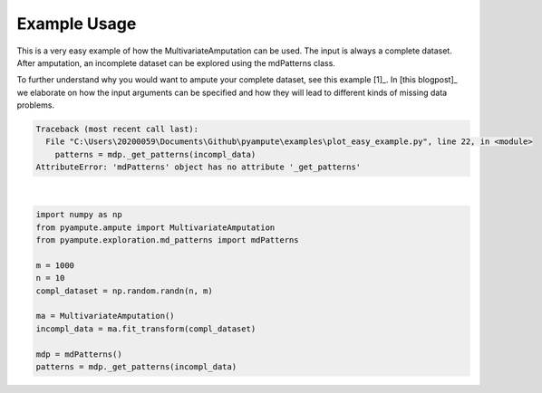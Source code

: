 
.. DO NOT EDIT.
.. THIS FILE WAS AUTOMATICALLY GENERATED BY SPHINX-GALLERY.
.. TO MAKE CHANGES, EDIT THE SOURCE PYTHON FILE:
.. "auto_examples\plot_easy_example.py"
.. LINE NUMBERS ARE GIVEN BELOW.

.. only:: html

    .. note::
        :class: sphx-glr-download-link-note

        Click :ref:`here <sphx_glr_download_auto_examples_plot_easy_example.py>`
        to download the full example code

.. rst-class:: sphx-glr-example-title

.. _sphx_glr_auto_examples_plot_easy_example.py:


=============
Example Usage
=============

This is a very easy example of how the MultivariateAmputation can be used. The input is always a complete dataset. After amputation, an incomplete dataset can be explored using the mdPatterns class.

To further understand why you would want to ampute your complete dataset, see this example [1]_. In [this blogpost]_ we elaborate on how the input arguments can be specified and how they will lead to different kinds of missing data problems. 

.. GENERATED FROM PYTHON SOURCE LINES 10-22


.. rst-class:: sphx-glr-script-out

.. code-block:: pytb

    Traceback (most recent call last):
      File "C:\Users\20200059\Documents\Github\pyampute\examples\plot_easy_example.py", line 22, in <module>
        patterns = mdp._get_patterns(incompl_data)
    AttributeError: 'mdPatterns' object has no attribute '_get_patterns'






|

.. code-block:: default

    import numpy as np
    from pyampute.ampute import MultivariateAmputation
    from pyampute.exploration.md_patterns import mdPatterns

    m = 1000
    n = 10
    compl_dataset = np.random.randn(n, m)

    ma = MultivariateAmputation()
    incompl_data = ma.fit_transform(compl_dataset)

    mdp = mdPatterns()
    patterns = mdp._get_patterns(incompl_data)

.. rst-class:: sphx-glr-timing

   **Total running time of the script:** ( 0 minutes  0.020 seconds)


.. _sphx_glr_download_auto_examples_plot_easy_example.py:


.. only :: html

 .. container:: sphx-glr-footer
    :class: sphx-glr-footer-example



  .. container:: sphx-glr-download sphx-glr-download-python

     :download:`Download Python source code: plot_easy_example.py <plot_easy_example.py>`



  .. container:: sphx-glr-download sphx-glr-download-jupyter

     :download:`Download Jupyter notebook: plot_easy_example.ipynb <plot_easy_example.ipynb>`


.. only:: html

 .. rst-class:: sphx-glr-signature

    `Gallery generated by Sphinx-Gallery <https://sphinx-gallery.github.io>`_
